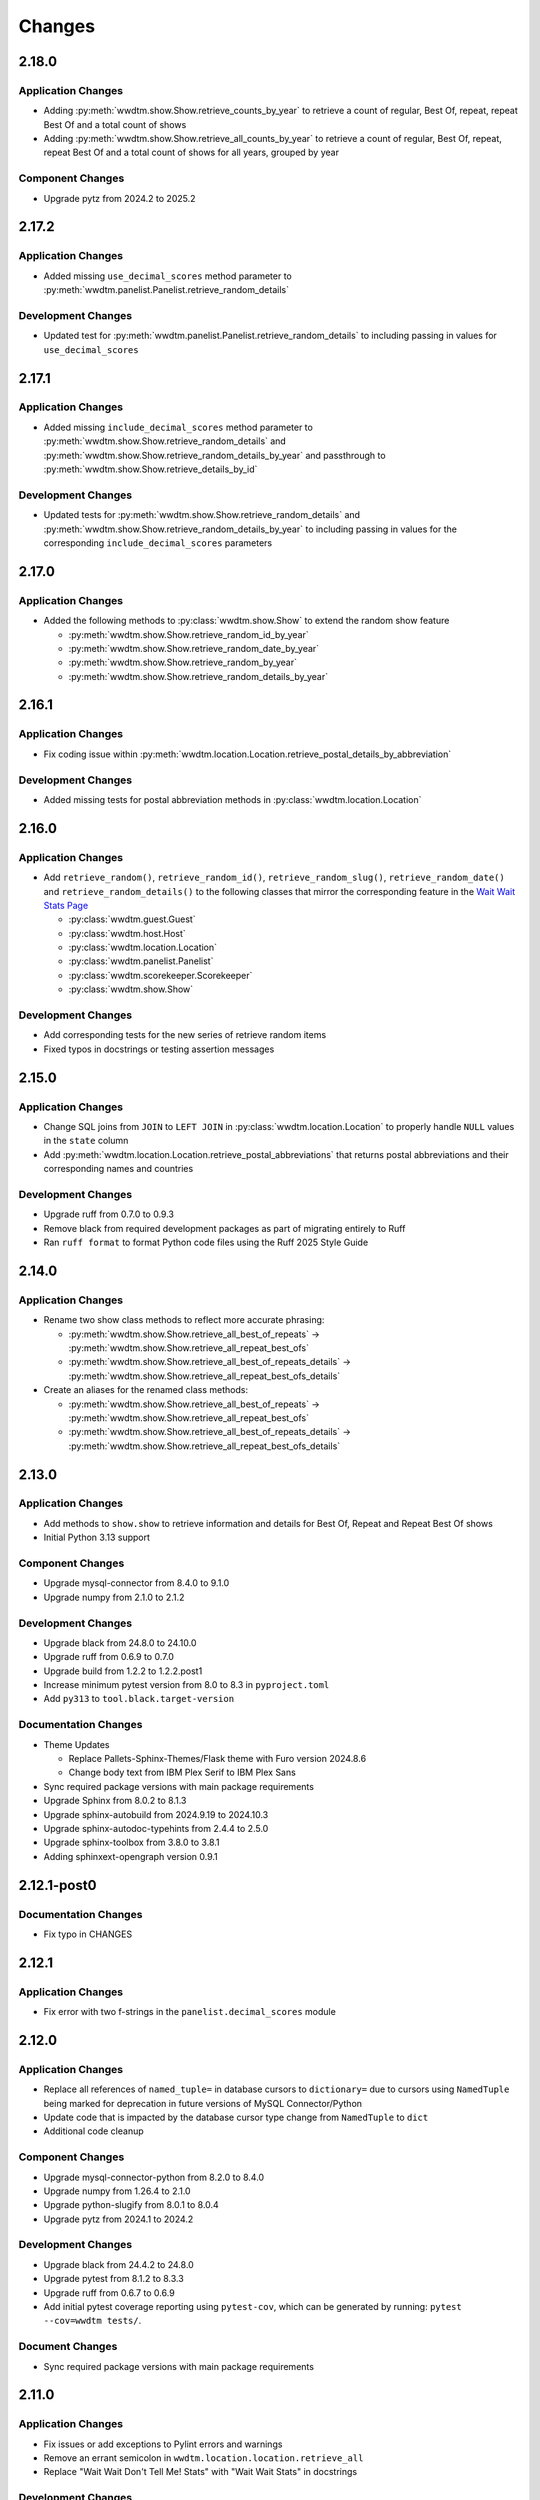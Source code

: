 *******
Changes
*******

2.18.0
======

Application Changes
-------------------

* Adding :py:meth:`wwdtm.show.Show.retrieve_counts_by_year` to retrieve a count of regular, Best Of, repeat, repeat Best Of and a total count of shows
* Adding :py:meth:`wwdtm.show.Show.retrieve_all_counts_by_year` to retrieve a count of regular, Best Of, repeat, repeat Best Of and a total count of shows for all years, grouped by year

Component Changes
-----------------

* Upgrade pytz from 2024.2 to 2025.2

2.17.2
======

Application Changes
-------------------

* Added missing ``use_decimal_scores`` method parameter to :py:meth:`wwdtm.panelist.Panelist.retrieve_random_details`

Development Changes
-------------------

* Updated test for :py:meth:`wwdtm.panelist.Panelist.retrieve_random_details` to including passing in values for ``use_decimal_scores``

2.17.1
======

Application Changes
-------------------

* Added missing ``include_decimal_scores`` method parameter to :py:meth:`wwdtm.show.Show.retrieve_random_details` and :py:meth:`wwdtm.show.Show.retrieve_random_details_by_year` and passthrough to :py:meth:`wwdtm.show.Show.retrieve_details_by_id`

Development Changes
-------------------

* Updated tests for :py:meth:`wwdtm.show.Show.retrieve_random_details` and :py:meth:`wwdtm.show.Show.retrieve_random_details_by_year` to including passing in values for the corresponding ``include_decimal_scores`` parameters

2.17.0
======

Application Changes
-------------------

* Added the following methods to :py:class:`wwdtm.show.Show` to extend the random show feature

  * :py:meth:`wwdtm.show.Show.retrieve_random_id_by_year`
  * :py:meth:`wwdtm.show.Show.retrieve_random_date_by_year`
  * :py:meth:`wwdtm.show.Show.retrieve_random_by_year`
  * :py:meth:`wwdtm.show.Show.retrieve_random_details_by_year`

2.16.1
======

Application Changes
-------------------

* Fix coding issue within :py:meth:`wwdtm.location.Location.retrieve_postal_details_by_abbreviation`

Development Changes
-------------------

* Added missing tests for postal abbreviation methods in :py:class:`wwdtm.location.Location`


2.16.0
======

Application Changes
-------------------

* Add ``retrieve_random()``, ``retrieve_random_id()``, ``retrieve_random_slug()``, ``retrieve_random_date()`` and ``retrieve_random_details()`` to the following classes that mirror the corresponding feature in the `Wait Wait Stats Page`_

  * :py:class:`wwdtm.guest.Guest`
  * :py:class:`wwdtm.host.Host`
  * :py:class:`wwdtm.location.Location`
  * :py:class:`wwdtm.panelist.Panelist`
  * :py:class:`wwdtm.scorekeeper.Scorekeeper`
  * :py:class:`wwdtm.show.Show`

Development Changes
-------------------

* Add corresponding tests for the new series of retrieve random items
* Fixed typos in docstrings or testing assertion messages

2.15.0
======

Application Changes
-------------------

* Change SQL joins from ``JOIN`` to ``LEFT JOIN`` in :py:class:`wwdtm.location.Location` to properly handle ``NULL`` values in the ``state`` column
* Add :py:meth:`wwdtm.location.Location.retrieve_postal_abbreviations` that returns postal abbreviations and their corresponding names and countries

Development Changes
-------------------

* Upgrade ruff from 0.7.0 to 0.9.3
* Remove black from required development packages as part of migrating entirely to Ruff
* Ran ``ruff format`` to format Python code files using the Ruff 2025 Style Guide

2.14.0
======

Application Changes
-------------------

* Rename two show class methods to reflect more accurate phrasing:

  * :py:meth:`wwdtm.show.Show.retrieve_all_best_of_repeats` → :py:meth:`wwdtm.show.Show.retrieve_all_repeat_best_ofs`
  * :py:meth:`wwdtm.show.Show.retrieve_all_best_of_repeats_details` → :py:meth:`wwdtm.show.Show.retrieve_all_repeat_best_ofs_details`

* Create an aliases for the renamed class methods:

  * :py:meth:`wwdtm.show.Show.retrieve_all_best_of_repeats` → :py:meth:`wwdtm.show.Show.retrieve_all_repeat_best_ofs`
  * :py:meth:`wwdtm.show.Show.retrieve_all_best_of_repeats_details` → :py:meth:`wwdtm.show.Show.retrieve_all_repeat_best_ofs_details`

2.13.0
======

Application Changes
-------------------

* Add methods to ``show.show`` to retrieve information and details for Best Of, Repeat and Repeat Best Of shows
* Initial Python 3.13 support

Component Changes
-----------------

* Upgrade mysql-connector from 8.4.0 to 9.1.0
* Upgrade numpy from 2.1.0 to 2.1.2

Development Changes
-------------------

* Upgrade black from 24.8.0 to 24.10.0
* Upgrade ruff from 0.6.9 to 0.7.0
* Upgrade build from 1.2.2 to 1.2.2.post1
* Increase minimum pytest version from 8.0 to 8.3 in ``pyproject.toml``
* Add ``py313`` to ``tool.black.target-version``

Documentation Changes
---------------------

* Theme Updates

  * Replace Pallets-Sphinx-Themes/Flask theme with Furo version 2024.8.6
  * Change body text from IBM Plex Serif to IBM Plex Sans

* Sync required package versions with main package requirements
* Upgrade Sphinx from 8.0.2 to 8.1.3
* Upgrade sphinx-autobuild from 2024.9.19 to 2024.10.3
* Upgrade sphinx-autodoc-typehints from 2.4.4 to 2.5.0
* Upgrade sphinx-toolbox from 3.8.0 to 3.8.1
* Adding sphinxext-opengraph version 0.9.1

2.12.1-post0
============

Documentation Changes
---------------------

* Fix typo in CHANGES

2.12.1
======

Application Changes
-------------------

* Fix error with two f-strings in the ``panelist.decimal_scores`` module

2.12.0
======

Application Changes
-------------------

* Replace all references of ``named_tuple=`` in database cursors to ``dictionary=`` due to cursors using ``NamedTuple`` being marked for deprecation in future versions of MySQL Connector/Python
* Update code that is impacted by the database cursor type change from ``NamedTuple`` to ``dict``
* Additional code cleanup

Component Changes
-----------------

* Upgrade mysql-connector-python from 8.2.0 to 8.4.0
* Upgrade numpy from 1.26.4 to 2.1.0
* Upgrade python-slugify from 8.0.1 to 8.0.4
* Upgrade pytz from 2024.1 to 2024.2

Development Changes
-------------------

* Upgrade black from 24.4.2 to 24.8.0
* Upgrade pytest from 8.1.2 to 8.3.3
* Upgrade ruff from 0.6.7 to 0.6.9
* Add initial pytest coverage reporting using ``pytest-cov``, which can be generated by running: ``pytest --cov=wwdtm tests/``.

Document Changes
----------------

* Sync required package versions with main package requirements

2.11.0
======

Application Changes
-------------------

* Fix issues or add exceptions to Pylint errors and warnings
* Remove an errant semicolon in ``wwdtm.location.location.retrieve_all``
* Replace "Wait Wait Don't Tell Me! Stats" with "Wait Wait Stats" in docstrings

Development Changes
-------------------

* Replace deprecated ``perf_test.py`` file with a basic ``conftest.py`` file for pytest
* Update ``MANIFEST.in`` to remove ``pytest.ini`` and include ``conftest.py``
* Upgrade black from 24.3.0 to 24.4.2
* Upgrade build from 1.2.1 to 1.2.2
* Upgrade pytest from 8.1.1 to 8.1.2
* Upgrade ruff from 0.3.6 to 0.6.7
* Upgrade wheel from 0.43.0 to 0.44.0

Documentation Changes
---------------------

* Upgrade Sphinx from 7.2.6 to 8.0.2
* Upgrade sphinx-autobuild from 2021.3.14 to 2024.9.19
* Upgrade sphinx-autodoc-typehints from 1.25.2 to 2.4.4
* Upgrade sphinx-toolbox from 3.5.0 to 3.8.0
* Upgrade Pallets-Sphinx-Themes from 2.1.1 to 2.1.3
* Upgrade pytest from 8.1.1 to 8.1.2
* Upgrade black from 24.3.0 to 24.4.2
* Update ``build.os`` in ``.readtheedocs.yaml`` from ``ubuntu-22.04`` to ``ubuntu-24.04``

2.10.1
======

Development Changes
-------------------

* Add Python 3.11 and 3.12 version classifiers in ``pyproject.toml``
* Use absolute imports in each of the module's respective ``__init__.py``

Documentation Changes
---------------------

* Correct header formatting for ``wwdtm.pronoun.Pronouns``

2.10.0
======

Application Changes
-------------------

* Starting with version 2.10.0 of this library, the minimum required
  version of the Wait Wait Stats Database is 4.7
* Change handling of Host, Panelist and Scorekeeper pronouns to reflect
  the addition of corresponding pronouns mapping tables introduced with
  Wait Wait Stats Database version 4.7
* The ``pronouns`` property for Hosts, Panelists and Scorekeepers is now
  in the form of a list of pronouns strings
* Add ``Pronouns`` class that retrieves information from

2.9.1
=====

Application Changes
-------------------

* Encapsulate ``latitude`` and ``longitude`` under the ``coordinates`` property for Locations

2.9.0
=====

Application Changes
-------------------

* Add ``latitude`` and ``longitude`` properties to Locations
* Add ``pronouns`` property to Hosts, Panelists and Scorekeepers

Component Changes
-----------------

* Upgrade numpy from 1.26.3 to 1.26.4
* Upgrade pytz from 2023.3.post1 to 2024.1

Development Changes
-------------------

* Upgrade build from 1.0.3 to 1.2.1
* Upgrade pytest from 7.4.4 to 8.1.1
* Upgrade ruff from 0.1.13 to 0.3.6
* Upgrade wheel from 0.42.0 to 0.43.0

2.8.2
=====

Development Changes
-------------------

* Upgrade black from 23.12.1 to 24.3.0

2.8.1
=====

Application Changes
-------------------

* Correct sorting of panelists when retrieving panelist information for show details with
  decimal scores. Previously, the sorting was based on integer score, which causes
  panelists to be ordered incorrectly.

2.8.0
=====

Application Changes
-------------------

* Starting with version 2.8.0 of this library, the minimum required version of the Wait Wait
  Stats Database is 4.5
* Adds support for returning the NPR.org show URL with the show basic and detailed information
  retrieved from the ``showurl`` column from the ``ww_shows`` database table. If ``showurl``
  value is ``NULL`` in the database, a value of ``None`` will be returned

Development Changes
-------------------

* Upgrade black from 23.12.0 to 23.12.1

2.7.0
=====

Application Changes
-------------------

* Update type hints for parameters and return values to be more specific and to replace the use
  of :py:class:`typing.Optional` and :py:class:`typing.Union` with the conventions documented in PEP-484 and PEP-604.
* Replace use of :py:class:`typing.Dict`, :py:class:`typing.List` and :py:class:`typing.Tuple` with :py:class:`dict`,
  :py:class:`list` and :py:class:`tuple` respectively in type hints
* Remove use of :py:meth:`functools.lru_cache` as caching should be done by the application consuming
  the library

Component Changes
-----------------

* Upgrade NumPy from 1.26.0 to 1.26.3

Development Changes
-------------------

* Switch to Ruff for code linting and formatting (with the help of Black)
* Deprecate ``perf_test.py`` for performance testing
* Upgrade pytest from 7.4.3 to 7.4.4
* Upgrade black from 23.11.0 to 23.12.0
* Upgrade wheel from 0.41.3 to 0.42.0

Documentation Changes
---------------------

* Update Sphinx configuration to be more similar to the conventions used by Pallets projects
* Change the base font from IBM Plex Sans to IBM Plex Serif
* Clean up and rewrite docstrings to be more consistent and succinct
* Add table of contents to each module page
* Update the copyright block at the top of each file to remove ``coding`` line and to include
  the appropriate SPDX license identifier

2.6.1
=====

Application Changes
-------------------

* Change ordering of bluff information to be sorted by segment number for individual shows, or
  sorted by either show ID or show date when retrieving information for multiple shows.

2.6.0
=====

Application Changes
-------------------

* Starting with version 2.6.0 of this library, the minimum required version of the Wait Wait
  Stats Database is 4.4.
* Add support for shows that contain multiple Bluff the Listener-like segments by returning Bluff
  information as a list of dictionaries. Each dictionary contains a segment number and both the
  chosen and correct panelist information.

2.5.0
=====

**Starting with version 2.5.0, support for all versions of Python prior to 3.10 have been
deprecated.**

Application Changes
-------------------

* Remove use of ``dateutil`` from the ``show`` module as it uses methods that have been marked as
  deprecated
* Replace ``dateutil.parser.parse`` with ``datetime.datetime.strptime``

Component Changes
-----------------

* Upgrade MySQL Connector/Python from 8.0.33 to 8.2.0
* Upgrade numpy from 1.24.4 to 1.26.0
* Remove python-dateutil from dependencies

Documentation Changes
---------------------

* Change Python version from 3.10 to 3.12
* Upgrade Sphinx from 6.1.2 to 7.2.6
* Upgrade sphinx-autodoc-typehints from 1.23.0 to 1.25.2
* Upgrade sphinx-toolbox from 3.4.0 to 3.5.0
* Upgrade Pallets-Sphinx-Themes from 2.0.3 to 2.1.1
* Sync up dependency versions in ``docs/requirements.txt`` with ``requirements-dev.txt``

Development Changes
-------------------

* Upgrade pytest from 7.3.1 to 7.4.3
* Upgrade black from 23.7.0 to 23.11.0
* Upgrade wheel from 0.41.2 to 0.41.3
* Upgrade build from 0.10.0 to 1.0.3
* Remove ``py38`` and ``py39`` from ``tool.black`` in ``pyproject.toml``
* Bump minimum pytest version from 7.0 to 7.4 in ``pyproject.toml``

2.4.1
=====

Application Changes
-------------------

* Correct the value set for show ``bluff`` value in ``Show.retrieve_all_details``, which should
  return an empty dictionary and not an empty list when no Bluff the Listener data is available

Component Changes
-----------------

* Upgrade numpy from 1.24.3 to 1.24.4
* Upgrade pytz from 2023.3 to 2023.3.post1

2.4.0
=====

Application Changes
-------------------

* Remove unnecessary checks for existence of the panelist decimal score columns
* This change means that this library only supports version 4.3 of the Wait Wait Stats Database
  when ``include_decimal_scores`` or ``use_decimal_scores`` parameters are set to ``True``.
  Usage with older versions of the database will result in errors.

Development Changes
-------------------

* Re-work ``panelist`` and ``show`` tests to remove separate tests for decimal scores and use
  ``@pytest.mark.parameterize`` to test including or using decimal scores or not
* Update documentation to provide details for ``include_decimal_scores`` and ``use_decimal_scores``
  testing parameters

2.3.0
=====

Application Changes
-------------------

* Add support for decimal column and values for panelist Lightning round start and correct

2.2.0
=====

Application Changes
-------------------

* Adding support for panelist decimal scores in ``panelist`` and ``show`` modules and defaulting
  existing methods to not use decimal scores for backwards compatibility. View docs for more information.
* Add ``encoding="utf-8"`` to every instance of ``with open()``
* Re-work SQL query strings to use triple-quotes rather than multiple strings wrapped in parentheses
* Changed rounding of decimals or floats that return values with 4 places after the decimal point
  to 5 places

Component Changes
-----------------

* Upgrade NumPy from 1.24.2 to 1.24.3

Development Changes
-------------------

* Upgrade Black from 23.3.0 to 23.7.0
* Upgrade flake8 from 6.0.0 to 6.1.0
* Upgrade pycodestyle form 2.10.0 to 2.11.0
* Upgrade pytest from 7.3.1 to 7.4.0
* Upgrade wheel from 0.40.0 to 0.41.2

2.1.0
=====

Development Changes
-------------------

* Build out ``pyproject.toml`` so that it can be used for package building and pytest
* Deprecate ``pytest.ini``, ``setup.cfg`` and ``setup.py``

2.0.9
=====

Component Changes
-----------------

* Upgrade MySQL Connector/Python from 8.0.31 to 8.0.33
* Upgrade NumPy from 1.23.4 to 1.24.2
* Upgrade python-slugify from 6.1.2 to 8.0.1
* Upgrade pytz from 2022.6 to 2023.3

Development Changes
-------------------

* Upgrade flake8 from 5.0.4 to 6.0.0
* Upgrade pycodestyle from 2.9.1 to 2.10.0
* Upgrade pytest from 7.2.0 to 7.3.1
* Upgrade Black from 22.10.0 to 23.3.0

Documentation Changes
---------------------

* Upgrade Sphinx from 5.3.0 to 6.1.3
* Upgrade sphinx-autodoc-typehints from 1.19.5 to 1.23.0
* Upgrade sphinx-copybutton from 0.5.0 to 0.5.2
* Upgrade sphinx-toolbox from 3.2.0 to 3.4.0
* Upgrade Pallets-Sphinx-Themes from 2.0.2 to 2.0.3
* Update the Read the Docs build environment from ``ubuntu-20.04`` and Python
  3.8 to ``ubuntu-22.04`` and Python 3.10.

2.0.8
=====

Update required components and development tools to newer versions to include
preliminary support for Python 3.11.

Component Changes
-----------------

* Upgrade MySQL Connector/Python from 8.0.30 to 8.0.31
* Upgrade NumPy from 1.23.2 to 1.23.4
* Upgrade python-slugify from 5.0.2 to 6.1.2
* Upgrade pytz from 2022.2.1 to 2022.6

Development Changes
-------------------

* Upgrade flake8 from 4.0.1 to 5.0.4
* Upgrade pycodestyle from 2.8.0 to 2.9.1
* Upgrade pytest from 7.1.2 to 7.2.0
* Upgrade Black from 22.6.0 to 22.10.0

Documentation Changes
---------------------

In addition to the aforementioned component updates listed in the above sections,
the following lists the components updated related to documentation building.

* Upgrade Sphinx from 5.1.1 to 5.3.0
* Upgrade sphinx-autodoc-typehints from 1.19.1 to 1.19.5
* Upgrade sphinx-toolbox from 3.1.2 to 3.2.0

2.0.7
=====

Component Changes
-----------------

* Upgrade MySQL Connector/Python from 8.0.28 to 8.0.30
* Upgrade NumPy from 1.22.3 to 1.23.2
* Upgrade pytz from 2022.1 to 2022.2.1

Application Changes
-------------------

* Officially dropping support for MariaDB Server and only supporting MySQL
  Server 8.0 or higher

Development Changes
-------------------

* Upgrade Black from 22.1.0 to 22.6.0
* Upgrade pytest from 6.2.5 to 7.1.2
* Change Black ``target-version`` to remove ``py36`` and ``py37``, and add
  ``py310``

2.0.6
=====

This release was abandoned and therefore not available for download.

2.0.5
=====

Application Changes
-------------------

* Update required versions of NumPy and pytz to the correct versions in ``setup.py``

2.0.4
=====

Component Changes
-----------------

* Upgrade NumPy from 1.22.1 to 1.22.3
* Upgrade pytz from 2021.3 to 2022.1

2.0.3.1
=======

Application Changes
-------------------

* Update Development Status in ``setup.cfg`` to be Production/Stable

Documentation Changes
---------------------

* Correct ``mysqld.cnf`` filename in ``docs/known_issues.rst``

2.0.3
=====

Application Changes
-------------------

* Fix panelist and guest appearance scores so that zero is returned as zero
  and not ``None``

2.0.2
=====

Application Changes
-------------------

* Change panelist and guest appearance score as-is rather than return ``None``

Development Changes
-------------------

* Update ``test_panelist_appearances`` tests to add additional values to test
  against

2.0.1
=====

Development Changes
-------------------

* Run the Black code formatter against all of the Python files
* Update copyright strings

2.0.0
=====

Application Changes
-------------------

* A complete rearchitecting of the library that includes encapsulating functions
  within respectively classes
* More detailed documentation, including changes from the previous library to
  ``wwdtm`` version 2, is available under ``docs/`` and is published at:
  https://docs.wwdt.me/en/latest/migrating/index.html


.. _Wait Wait Stats Page: https://stats.wwdt.me/